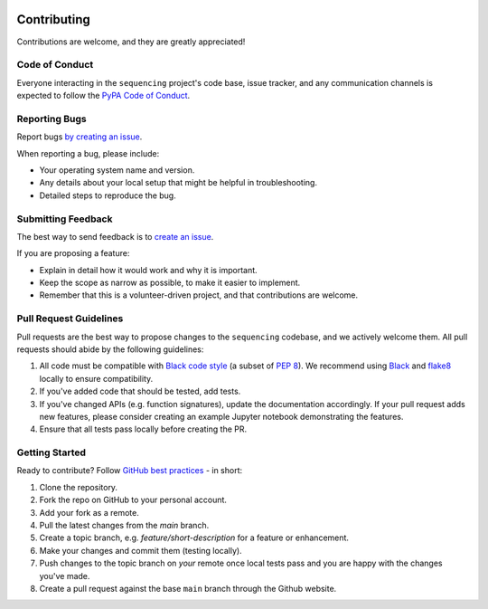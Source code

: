 .. figure:: ../images/sequencing-logo.*
   :alt: seQuencing logo

************
Contributing
************

Contributions are welcome, and they are greatly appreciated!

Code of Conduct
===============

Everyone interacting in the ``sequencing`` project's code base,
issue tracker, and any communication channels is expected to follow the
`PyPA Code of Conduct <https://www.pypa.io/en/latest/code-of-conduct/>`_.


Reporting Bugs
==============

Report bugs `by creating an issue <https://docs.github.com/en/github/managing-your-work-on-github/creating-an-issue>`_.

When reporting a bug, please include:

* Your operating system name and version.
* Any details about your local setup that might be helpful in troubleshooting.
* Detailed steps to reproduce the bug.


Submitting Feedback
===================

The best way to send feedback is to `create an issue <https://docs.github.com/en/github/managing-your-work-on-github/creating-an-issue>`_.

If you are proposing a feature:

* Explain in detail how it would work and why it is important.
* Keep the scope as narrow as possible, to make it easier to implement.
* Remember that this is a volunteer-driven project, and that contributions
  are welcome.


Pull Request Guidelines
=======================

Pull requests are the best way to propose changes to the ``sequencing`` codebase, and we actively welcome them.
All pull requests should abide by the following guidelines:

1. All code must be compatible with `Black code style <https://black.readthedocs.io/en/stable/>`_ (a subset of `PEP 8 <https://www.python.org/dev/peps/pep-0008/>`_). We recommend using `Black <https://black.readthedocs.io/en/stable/>`_ and `flake8 <https://flake8.pycqa.org/en/latest/>`_ locally to ensure compatibility.

2. If you've added code that should be tested, add tests.

3. If you've changed APIs (e.g. function signatures), update the documentation accordingly. If your pull request adds new features, please consider creating an example Jupyter notebook demonstrating the features.

4. Ensure that all tests pass locally before creating the PR.


Getting Started
===============

Ready to contribute? Follow `GitHub best practices <https://www.asmeurer.com/git-workflow/>`_ - in short:

1. Clone the repository.
2. Fork the repo on GitHub to your personal account.
3. Add your fork as a remote.
4. Pull the latest changes from the `main` branch.
5. Create a topic branch, e.g. `feature/short-description` for a feature or enhancement.
6. Make your changes and commit them (testing locally).
7. Push changes to the topic branch on *your* remote once local tests pass and you are happy with the changes you've made.
8. Create a pull request against the base ``main`` branch through the Github website.
